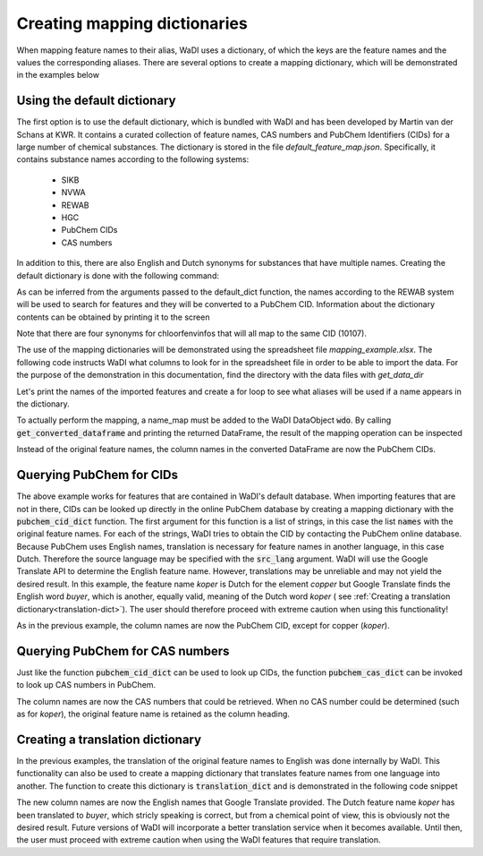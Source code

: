Creating mapping dictionaries
=============================

When mapping feature names to their alias, WaDI uses a dictionary, of which
the keys are the feature names and the values the corresponding aliases.
There are several options to create a mapping dictionary, which will be
demonstrated in the examples below

Using the default dictionary
----------------------------

The first option is to use the default dictionary, which is bundled with
WaDI and has been developed by Martin van der Schans at KWR. It contains
a curated collection of feature names, CAS numbers and PubChem Identifiers
(CIDs) for a large number of chemical substances. The dictionary is stored
in the file `default_feature_map.json`. Specifically, it contains substance
names according to the following systems:

 - SIKB
 - NVWA
 - REWAB
 - HGC
 - PubChem CIDs
 - CAS numbers

In addition to this, there are also English and Dutch synonyms for substances
that have multiple names. Creating the default dictionary is done with the
following command:

.. ipython:: python

    import wadi as wd

    names_dict = wd.mapper.MapperDict.default_dict('REWAB', 'ValidCid')


As can be inferred from the arguments passed to the default_dict function,
the names according to the REWAB system will be used to search for features
and they will be converted to a PubChem CID. Information about the dictionary
contents can be obtained by printing it to the screen

.. ipython:: python

    print(names_dict)

Note that there are four synonyms for chloorfenvinfos that will all map to
the same CID (10107).

The use of the mapping dictionaries will be demonstrated using the spreadsheet
file `mapping_example.xlsx`. The following code instructs WaDI what columns
to look for in the spreadsheet file in order to be able to import the data.
For the purpose of the demonstration in this
documentation, find the directory with the data files with `get_data_dir`


.. ipython:: python

    from wadi.documentation_helpers import get_data_dir
    DATA_DIRECTORY = get_data_dir()

    # Create an instance of a WaDI DataObject, specify the log file name
    wdo = wd.DataObject(log_fname='mapping_example.log', silent=True)

    # Import the data. The 'c_dict' dictionary specifies the column names
    # for the sample identifiers,  feature names, concentrations and units.
    wdo.file_reader(DATA_DIRECTORY / 'mapping_example.xlsx',
        format='stacked',
        c_dict={'SampleId': 'sample_code',
                'Features': 'parameter',
                'Units': 'dimensie',
                'Values': 'waarde',
        },
    )

Let's print the names of the imported features and create a for loop to
see what aliases will be used if a name appears in the dictionary.

.. ipython:: python

    names = wdo.get_imported_dataframe()["parameter"]
    print(names)

    for name in names:
        print(name, "will be mapped to", names_dict.get(name))

To actually perform the mapping, a name_map must be added to the WaDI
DataObject :code:`wdo`. By calling :code:`get_converted_dataframe` and printing
the returned DataFrame, the result of the mapping operation can be
inspected

.. ipython:: python

    wdo.name_map(m_dict=names_dict)
    df = wdo.get_converted_dataframe()

    print(df.head())

Instead of the original feature names, the column names in the converted
DataFrame are now the PubChem CIDs.

Querying PubChem for CIDs
-------------------------

The above example works for features that are contained in WaDI's default
database. When importing features that are not in there, CIDs can be looked
up directly in the online PubChem database by creating a mapping dictionary
with the :code:`pubchem_cid_dict` function. The first argument for this
function is a list of strings, in this case the list :code:`names` with
the original feature names. For each of the strings, WaDI tries to obtain
the CID by contacting the PubChem online database. Because PubChem uses
English names, translation is necessary for feature names in another language,
in this case Dutch. Therefore the source language may be specified with the
:code:`src_lang` argument. WaDI will use the Google Translate API to determine
the English feature name. However, translations may be unreliable and may
not yield the desired result. In this example, the feature name `koper` is
Dutch for the element `copper` but Google Translate finds the English word
`buyer`, which is another, equally valid, meaning of the Dutch word `koper` (
see :ref:`Creating a translation dictionary<translation-dict>`).
The user should therefore proceed with extreme caution when using this
functionality!

.. ipython:: python

    names_dict = wd.mapper.MapperDict.pubchem_cid_dict(names, src_lang="NL")

    print(names_dict)

    wdo.name_map(m_dict=names_dict)
    df = wdo.get_converted_dataframe()
    print(df.head())

As in the previous example, the column names are now the PubChem CID, except
for copper (`koper`).

Querying PubChem for CAS numbers
--------------------------------

Just like the function :code:`pubchem_cid_dict` can be used to look up
CIDs, the function  :code:`pubchem_cas_dict` can be invoked to look up
CAS numbers in PubChem.

.. ipython:: python

    names_dict = wd.mapper.MapperDict.pubchem_cas_dict(names, src_lang="NL")

    print(names_dict)

    wdo.name_map(m_dict=names_dict)
    df = wdo.get_converted_dataframe()
    print(df.head())

The column names are now the CAS numbers that could be retrieved. When
no CAS number could be determined (such as for `koper`), the original
feature name is retained as the column heading.

.. _translation-dict:

Creating a translation dictionary
---------------------------------

In the previous examples, the translation of the original feature names to
English was done internally by WaDI. This functionality can also be used
to create a mapping dictionary that translates feature names from one
language into another. The function to create this dictionary is
:code:`translation_dict` and is demonstrated in the following code snippet

.. ipython:: python

    names_dict = wd.mapper.MapperDict.translation_dict(names,
        src_lang="NL",
        dst_lang="EN",
    )

    print(names_dict)

    wdo.name_map(m_dict=names_dict)
    df = wdo.get_converted_dataframe()
    print(df.head())

The new column names are now the English names that Google Translate
provided. The Dutch feature name `koper` has been translated to `buyer`,
which stricly speaking is correct, but from a chemical point of view, this
is obviously not the desired result. Future versions of WaDI will incorporate
a better translation service when it becomes available. Until then, the user
must proceed with extreme caution when using the WaDI features that require
translation.